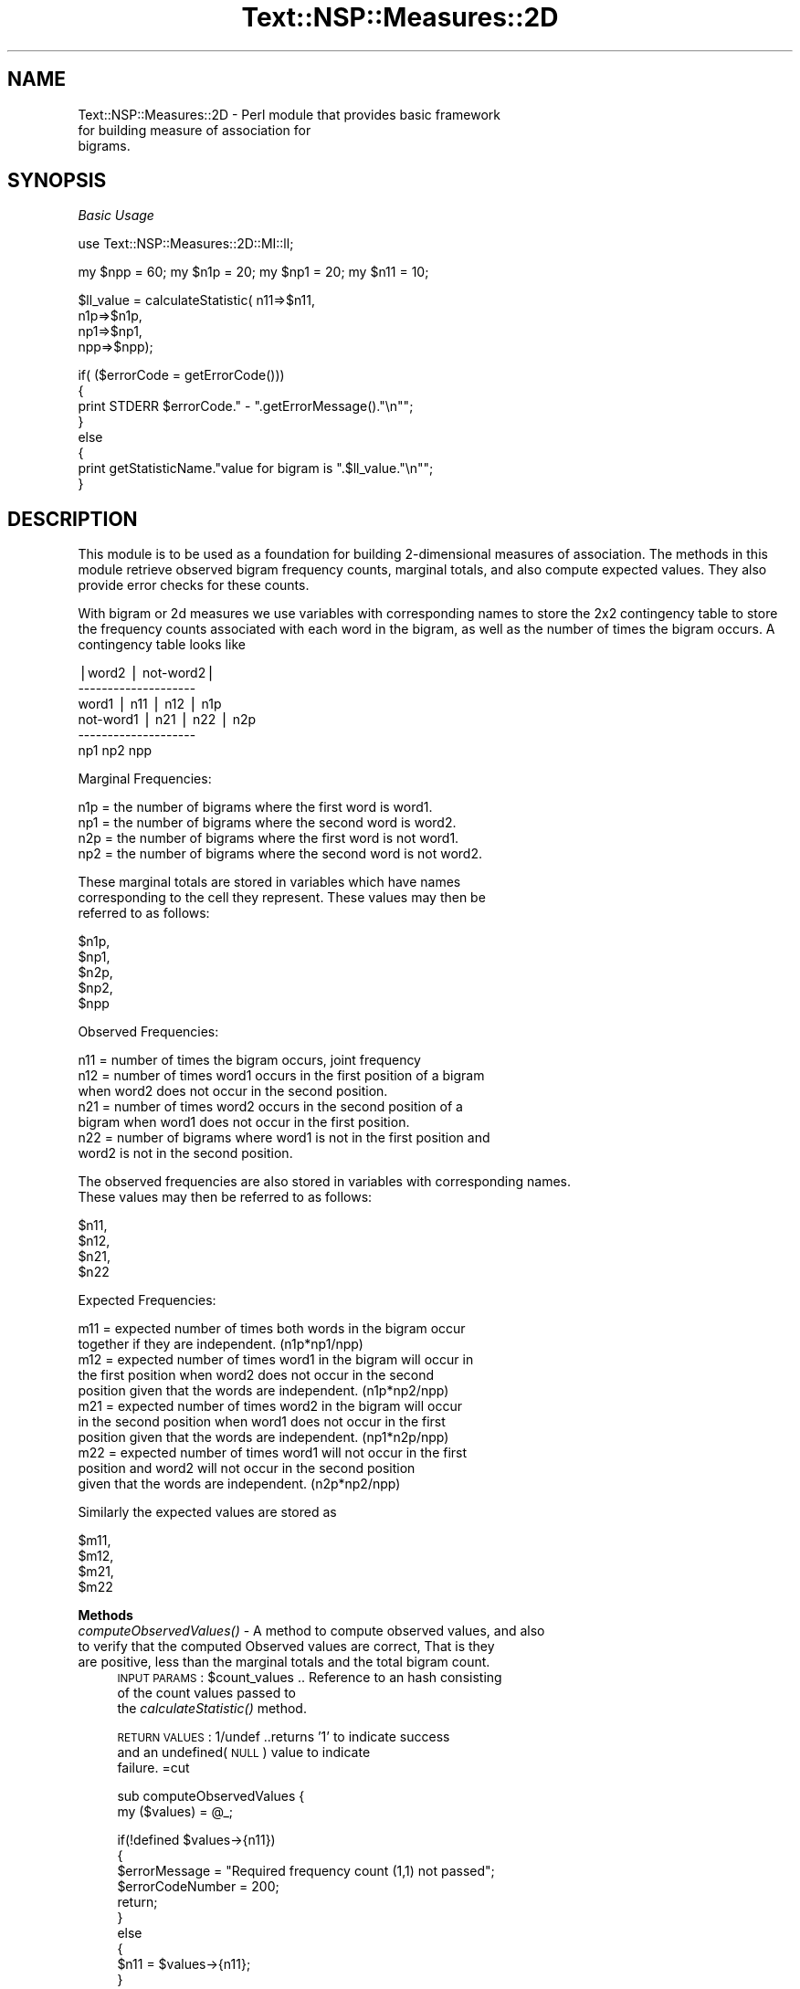 .\" Automatically generated by Pod::Man v1.37, Pod::Parser v1.32
.\"
.\" Standard preamble:
.\" ========================================================================
.de Sh \" Subsection heading
.br
.if t .Sp
.ne 5
.PP
\fB\\$1\fR
.PP
..
.de Sp \" Vertical space (when we can't use .PP)
.if t .sp .5v
.if n .sp
..
.de Vb \" Begin verbatim text
.ft CW
.nf
.ne \\$1
..
.de Ve \" End verbatim text
.ft R
.fi
..
.\" Set up some character translations and predefined strings.  \*(-- will
.\" give an unbreakable dash, \*(PI will give pi, \*(L" will give a left
.\" double quote, and \*(R" will give a right double quote.  | will give a
.\" real vertical bar.  \*(C+ will give a nicer C++.  Capital omega is used to
.\" do unbreakable dashes and therefore won't be available.  \*(C` and \*(C'
.\" expand to `' in nroff, nothing in troff, for use with C<>.
.tr \(*W-|\(bv\*(Tr
.ds C+ C\v'-.1v'\h'-1p'\s-2+\h'-1p'+\s0\v'.1v'\h'-1p'
.ie n \{\
.    ds -- \(*W-
.    ds PI pi
.    if (\n(.H=4u)&(1m=24u) .ds -- \(*W\h'-12u'\(*W\h'-12u'-\" diablo 10 pitch
.    if (\n(.H=4u)&(1m=20u) .ds -- \(*W\h'-12u'\(*W\h'-8u'-\"  diablo 12 pitch
.    ds L" ""
.    ds R" ""
.    ds C` ""
.    ds C' ""
'br\}
.el\{\
.    ds -- \|\(em\|
.    ds PI \(*p
.    ds L" ``
.    ds R" ''
'br\}
.\"
.\" If the F register is turned on, we'll generate index entries on stderr for
.\" titles (.TH), headers (.SH), subsections (.Sh), items (.Ip), and index
.\" entries marked with X<> in POD.  Of course, you'll have to process the
.\" output yourself in some meaningful fashion.
.if \nF \{\
.    de IX
.    tm Index:\\$1\t\\n%\t"\\$2"
..
.    nr % 0
.    rr F
.\}
.\"
.\" For nroff, turn off justification.  Always turn off hyphenation; it makes
.\" way too many mistakes in technical documents.
.hy 0
.if n .na
.\"
.\" Accent mark definitions (@(#)ms.acc 1.5 88/02/08 SMI; from UCB 4.2).
.\" Fear.  Run.  Save yourself.  No user-serviceable parts.
.    \" fudge factors for nroff and troff
.if n \{\
.    ds #H 0
.    ds #V .8m
.    ds #F .3m
.    ds #[ \f1
.    ds #] \fP
.\}
.if t \{\
.    ds #H ((1u-(\\\\n(.fu%2u))*.13m)
.    ds #V .6m
.    ds #F 0
.    ds #[ \&
.    ds #] \&
.\}
.    \" simple accents for nroff and troff
.if n \{\
.    ds ' \&
.    ds ` \&
.    ds ^ \&
.    ds , \&
.    ds ~ ~
.    ds /
.\}
.if t \{\
.    ds ' \\k:\h'-(\\n(.wu*8/10-\*(#H)'\'\h"|\\n:u"
.    ds ` \\k:\h'-(\\n(.wu*8/10-\*(#H)'\`\h'|\\n:u'
.    ds ^ \\k:\h'-(\\n(.wu*10/11-\*(#H)'^\h'|\\n:u'
.    ds , \\k:\h'-(\\n(.wu*8/10)',\h'|\\n:u'
.    ds ~ \\k:\h'-(\\n(.wu-\*(#H-.1m)'~\h'|\\n:u'
.    ds / \\k:\h'-(\\n(.wu*8/10-\*(#H)'\z\(sl\h'|\\n:u'
.\}
.    \" troff and (daisy-wheel) nroff accents
.ds : \\k:\h'-(\\n(.wu*8/10-\*(#H+.1m+\*(#F)'\v'-\*(#V'\z.\h'.2m+\*(#F'.\h'|\\n:u'\v'\*(#V'
.ds 8 \h'\*(#H'\(*b\h'-\*(#H'
.ds o \\k:\h'-(\\n(.wu+\w'\(de'u-\*(#H)/2u'\v'-.3n'\*(#[\z\(de\v'.3n'\h'|\\n:u'\*(#]
.ds d- \h'\*(#H'\(pd\h'-\w'~'u'\v'-.25m'\f2\(hy\fP\v'.25m'\h'-\*(#H'
.ds D- D\\k:\h'-\w'D'u'\v'-.11m'\z\(hy\v'.11m'\h'|\\n:u'
.ds th \*(#[\v'.3m'\s+1I\s-1\v'-.3m'\h'-(\w'I'u*2/3)'\s-1o\s+1\*(#]
.ds Th \*(#[\s+2I\s-2\h'-\w'I'u*3/5'\v'-.3m'o\v'.3m'\*(#]
.ds ae a\h'-(\w'a'u*4/10)'e
.ds Ae A\h'-(\w'A'u*4/10)'E
.    \" corrections for vroff
.if v .ds ~ \\k:\h'-(\\n(.wu*9/10-\*(#H)'\s-2\u~\d\s+2\h'|\\n:u'
.if v .ds ^ \\k:\h'-(\\n(.wu*10/11-\*(#H)'\v'-.4m'^\v'.4m'\h'|\\n:u'
.    \" for low resolution devices (crt and lpr)
.if \n(.H>23 .if \n(.V>19 \
\{\
.    ds : e
.    ds 8 ss
.    ds o a
.    ds d- d\h'-1'\(ga
.    ds D- D\h'-1'\(hy
.    ds th \o'bp'
.    ds Th \o'LP'
.    ds ae ae
.    ds Ae AE
.\}
.rm #[ #] #H #V #F C
.\" ========================================================================
.\"
.IX Title "Text::NSP::Measures::2D 3"
.TH Text::NSP::Measures::2D 3 "2008-03-27" "perl v5.8.8" "User Contributed Perl Documentation"
.SH "NAME"
Text::NSP::Measures::2D \- Perl module that provides basic framework
                          for building measure of association for
                          bigrams.
.SH "SYNOPSIS"
.IX Header "SYNOPSIS"
\fIBasic Usage\fR
.IX Subsection "Basic Usage"
.PP
.Vb 1
\& use Text::NSP::Measures::2D::MI::ll;
.Ve
.PP
.Vb 1
\&  my $npp = 60; my $n1p = 20; my $np1 = 20;  my $n11 = 10;
.Ve
.PP
.Vb 4
\&  $ll_value = calculateStatistic( n11=>$n11,
\&                                      n1p=>$n1p,
\&                                      np1=>$np1,
\&                                      npp=>$npp);
.Ve
.PP
.Vb 8
\&  if( ($errorCode = getErrorCode()))
\&  {
\&    print STDERR $errorCode." - ".getErrorMessage()."\en"";
\&  }
\&  else
\&  {
\&    print getStatisticName."value for bigram is ".$ll_value."\en"";
\&  }
.Ve
.SH "DESCRIPTION"
.IX Header "DESCRIPTION"
This module is to be used as a foundation for building 2\-dimensional
measures of association. The methods in this module retrieve observed
bigram frequency counts, marginal totals, and also compute expected
values. They also provide error checks for these counts.
.PP
With bigram or 2d measures we use variables with corresponding names
to store the 2x2 contingency table to store the frequency counts
associated with each word in the bigram, as well as the number of
times the bigram occurs. A contingency table looks like
.PP
.Vb 6
\&            |word2  | not-word2|
\&            --------------------
\&    word1   | n11   |   n12    |  n1p
\&  not-word1 | n21   |   n22    |  n2p
\&            --------------------
\&              np1       np2       npp
.Ve
.PP
Marginal Frequencies:
.PP
.Vb 4
\&  n1p = the number of bigrams where the first word is word1.
\&  np1 = the number of bigrams where the second word is word2.
\&  n2p = the number of bigrams where the first word is not word1.
\&  np2 = the number of bigrams where the second word is not word2.
.Ve
.PP
.Vb 3
\&  These marginal totals are stored in variables which have names
\&  corresponding to the cell they represent. These values may then be
\&  referred to as follows:
.Ve
.PP
.Vb 5
\&        $n1p,
\&        $np1,
\&        $n2p,
\&        $np2,
\&        $npp
.Ve
.PP
Observed Frequencies:
.PP
.Vb 7
\&  n11 = number of times the bigram occurs, joint frequency
\&  n12 = number of times word1 occurs in the first position of a bigram
\&        when word2 does not occur in the second position.
\&  n21 = number of times word2 occurs in the second position of a
\&        bigram when word1 does not occur in the first position.
\&  n22 = number of bigrams where word1 is not in the first position and
\&        word2 is not in the second position.
.Ve
.PP
.Vb 2
\&  The observed frequencies are also stored in variables with corresponding names.
\&  These values may then be referred to as follows:
.Ve
.PP
.Vb 4
\&        $n11,
\&        $n12,
\&        $n21,
\&        $n22
.Ve
.PP
Expected Frequencies:
.PP
.Vb 11
\&  m11 = expected number of times both words in the bigram occur
\&        together if they are independent. (n1p*np1/npp)
\&  m12 = expected number of times word1 in the bigram will occur in
\&        the first position when word2 does not occur in the second
\&        position given that the words are independent. (n1p*np2/npp)
\&  m21 = expected number of times word2 in the bigram will occur
\&        in the second position when word1 does not occur in the first
\&        position given that the words are independent. (np1*n2p/npp)
\&  m22 = expected number of times word1 will not occur in the first
\&        position and word2 will not occur in the second position
\&        given that the words are independent. (n2p*np2/npp)
.Ve
.PP
.Vb 1
\&  Similarly the expected values are stored as
.Ve
.PP
.Vb 4
\&        $m11,
\&        $m12,
\&        $m21,
\&        $m22
.Ve
.Sh "Methods"
.IX Subsection "Methods"
.IP "\fIcomputeObservedValues()\fR \- A method to compute observed values, and also to verify that the computed Observed values are correct, That is they are positive, less than the marginal totals and the total bigram count." 4
.IX Item "computeObservedValues() - A method to compute observed values, and also to verify that the computed Observed values are correct, That is they are positive, less than the marginal totals and the total bigram count."
\&\s-1INPUT\s0 \s-1PARAMS\s0  : \f(CW$count_values\fR     .. Reference to an hash consisting
                                     of the count values passed to
                                     the \fIcalculateStatistic()\fR method.
.Sp
\&\s-1RETURN\s0 \s-1VALUES\s0 : 1/undef           ..returns '1' to indicate success
                                    and an undefined(\s-1NULL\s0) value to indicate
                                    failure.
=cut
.Sp
sub computeObservedValues
{
  my ($values) = \f(CW@_\fR;
.Sp
.Vb 17
\&  if(!defined $values->{n11})
\&  {
\&    $errorMessage = "Required frequency count (1,1) not passed";
\&    $errorCodeNumber = 200;
\&    return;
\&  }
\&  else
\&  {
\&    $n11 = $values->{n11};
\&  }
\&  # joint frequency should be greater than equal to zero
\&  if ($n11 < 0)
\&  {
\&    $errorMessage = "Frequency value 'n11' must not be negative.";
\&    $errorCodeNumber = 201;
\&    return;
\&  }
.Ve
.Sp
.Vb 8
\&  # joint frequency (n11) should be less than or equal to the
\&  # total number of bigrams (npp)
\&  if($n11 > $npp)
\&  {
\&    $errorMessage = "Frequency value 'n11' must not exceed total number of bigrams.";
\&    $errorCodeNumber = 202;
\&    return;
\&  }
.Ve
.Sp
.Vb 7
\&  # joint frequency should be less than or equal to the marginal totals
\&  if ($n11 > $np1 || $n11 > $n1p)
\&  {
\&    $errorMessage = "Frequency value of ngram 'n11' must not exceed the marginal totals.";
\&    $errorCodeNumber = 202;
\&    return;
\&  }
.Ve
.Sp
.Vb 5
\&  #  The marginal totals are reasonable so we can
\&  #  calculate the observed frequencies
\&  $n12 = $n1p - $n11;
\&  $n21 = $np1 - $n11;
\&  $n22 = $np2 - $n12;
.Ve
.Sp
.Vb 6
\&  if ($n12 < 0)
\&  {
\&    $errorMessage = "Frequency value 'n12' must not be negative.";
\&    $errorCodeNumber = 201;
\&    return;
\&  }
.Ve
.Sp
.Vb 6
\&  if ($n21 < 0)
\&  {
\&    $errorMessage = "Frequency value 'n21' must not be negative.";
\&    $errorCodeNumber = 201;
\&    return;
\&  }
.Ve
.Sp
.Vb 6
\&  if ($n22 < 0)
\&  {
\&    $errorMessage = "Frequency value 'n22' must not be negative.";
\&    $errorCodeNumber = 201;
\&    return;
\&  }
.Ve
.Sp
.Vb 2
\&  return 1;
\&}
.Ve
.IP "\fIcomputeExpectedValues()\fR \- A method to compute expected values." 4
.IX Item "computeExpectedValues() - A method to compute expected values."
\&\s-1INPUT\s0 \s-1PARAMS\s0  :none
.Sp
\&\s-1RETURN\s0 \s-1VALUES\s0 : 1/undef           ..returns '1' to indicate success
                                    and an undefined(\s-1NULL\s0) value to indicate
                                    failure.
.IP "\fIcomputeMarginalTotals()\fR \- This method computes the marginal totals from the count values as passed to it." 4
.IX Item "computeMarginalTotals() - This method computes the marginal totals from the count values as passed to it."
\&\s-1INPUT\s0 \s-1PARAMS\s0  : \f(CW$count_values\fR     .. Reference to an hash consisting
                                     of the frequency combination
                                     output.
.Sp
\&\s-1RETURN\s0 \s-1VALUES\s0 : 1/undef           ..returns '1' to indicate success
                                    and an undefined(\s-1NULL\s0) value to indicate
                                    failure.
.SH "AUTHOR"
.IX Header "AUTHOR"
Ted Pedersen,                University of Minnesota Duluth
                             <tpederse@d.umn.edu>
.PP
Satanjeev Banerjee,          Carnegie Mellon University
                             <satanjeev@cmu.edu>
.PP
Amruta Purandare,            University of Pittsburgh
                             <amruta@cs.pitt.edu>
.PP
Bridget Thomson\-McInnes,     University of Minnesota Twin Cities
                             <bthompson@d.umn.edu>
.PP
Saiyam Kohli,                University of Minnesota Duluth
                             <kohli003@d.umn.edu>
.SH "HISTORY"
.IX Header "HISTORY"
Last updated: \f(CW$Id:\fR 2D.pm,v 1.28 2008/03/26 17:25:13 tpederse Exp $
.SH "BUGS"
.IX Header "BUGS"
.SH "SEE ALSO"
.IX Header "SEE ALSO"
<http://groups.yahoo.com/group/ngram/>
.PP
<http://www.d.umn.edu/~tpederse/nsp.html>
.SH "COPYRIGHT"
.IX Header "COPYRIGHT"
Copyright (C) 2000\-2006, Ted Pedersen, Satanjeev Banerjee,
Amruta Purandare, Bridget Thomson-McInnes and Saiyam Kohli
.PP
This program is free software; you can redistribute it and/or modify
it under the terms of the \s-1GNU\s0 General Public License as published by
the Free Software Foundation; either version 2 of the License, or (at
your option) any later version.
.PP
This program is distributed in the hope that it will be useful, but
\&\s-1WITHOUT\s0 \s-1ANY\s0 \s-1WARRANTY\s0; without even the implied warranty of
\&\s-1MERCHANTABILITY\s0 or \s-1FITNESS\s0 \s-1FOR\s0 A \s-1PARTICULAR\s0 \s-1PURPOSE\s0.  See the \s-1GNU\s0
General Public License for more details.
.PP
You should have received a copy of the \s-1GNU\s0 General Public License
along with this program; if not, write to
.PP
.Vb 3
\&    The Free Software Foundation, Inc.,
\&    59 Temple Place - Suite 330,
\&    Boston, MA  02111-1307, USA.
.Ve
.PP
Note: a copy of the \s-1GNU\s0 General Public License is available on the web
at <http://www.gnu.org/licenses/gpl.txt> and is included in this
distribution as \s-1GPL\s0.txt.
